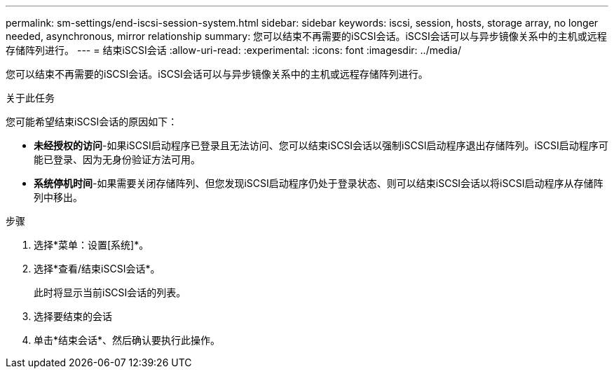 ---
permalink: sm-settings/end-iscsi-session-system.html 
sidebar: sidebar 
keywords: iscsi, session, hosts, storage array, no longer needed, asynchronous, mirror relationship 
summary: 您可以结束不再需要的iSCSI会话。iSCSI会话可以与异步镜像关系中的主机或远程存储阵列进行。 
---
= 结束iSCSI会话
:allow-uri-read: 
:experimental: 
:icons: font
:imagesdir: ../media/


[role="lead"]
您可以结束不再需要的iSCSI会话。iSCSI会话可以与异步镜像关系中的主机或远程存储阵列进行。

.关于此任务
您可能希望结束iSCSI会话的原因如下：

* *未经授权的访问*-如果iSCSI启动程序已登录且无法访问、您可以结束iSCSI会话以强制iSCSI启动程序退出存储阵列。iSCSI启动程序可能已登录、因为无身份验证方法可用。
* *系统停机时间*-如果需要关闭存储阵列、但您发现iSCSI启动程序仍处于登录状态、则可以结束iSCSI会话以将iSCSI启动程序从存储阵列中移出。


.步骤
. 选择*菜单：设置[系统]*。
. 选择*查看/结束iSCSI会话*。
+
此时将显示当前iSCSI会话的列表。

. 选择要结束的会话
. 单击*结束会话*、然后确认要执行此操作。

